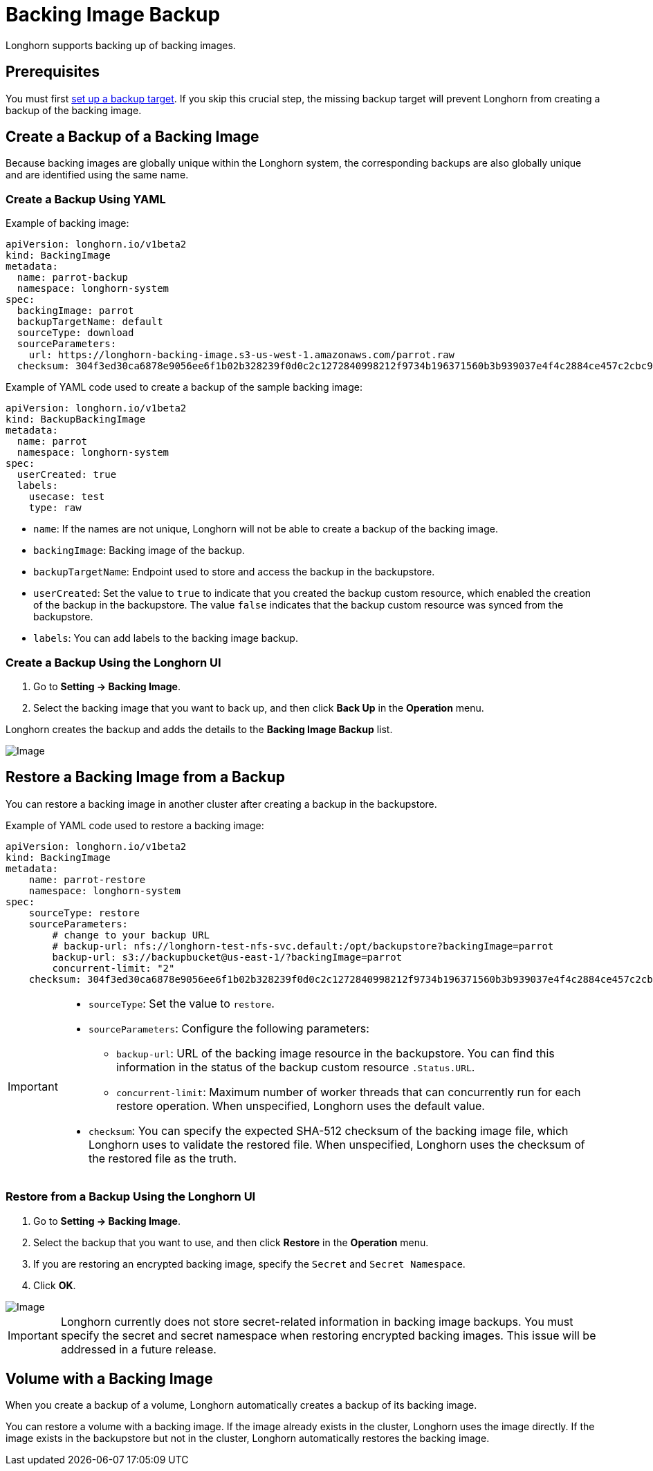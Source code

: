 = Backing Image Backup
:current-version: {page-component-version}

Longhorn supports backing up of backing images.

== Prerequisites

You must first xref:snapshots-backups/volume-snapshots-backups/configure-backup-target.adoc[set up a backup target]. If you skip this crucial step, the missing backup target will prevent Longhorn from creating a backup of the backing image.

== Create a Backup of a Backing Image

Because backing images are globally unique within the Longhorn system, the corresponding backups are also globally unique and are identified using the same name.

=== Create a Backup Using YAML

Example of backing image:

[subs="+attributes",yaml]
----
apiVersion: longhorn.io/v1beta2
kind: BackingImage
metadata:
  name: parrot-backup
  namespace: longhorn-system
spec:
  backingImage: parrot
  backupTargetName: default
  sourceType: download
  sourceParameters:
    url: https://longhorn-backing-image.s3-us-west-1.amazonaws.com/parrot.raw
  checksum: 304f3ed30ca6878e9056ee6f1b02b328239f0d0c2c1272840998212f9734b196371560b3b939037e4f4c2884ce457c2cbc9f0621f4f5d1ca983983c8cdf8cd9a
----

Example of YAML code used to create a backup of the sample backing image:

[subs="+attributes",yaml]
----
apiVersion: longhorn.io/v1beta2
kind: BackupBackingImage
metadata:
  name: parrot
  namespace: longhorn-system
spec:
  userCreated: true
  labels:
    usecase: test
    type: raw
----

* `name`: If the names are not unique, Longhorn will not be able to create a backup of the backing image.
* `backingImage`: Backing image of the backup.
* `backupTargetName`: Endpoint used to store and access the backup in the backupstore.
* `userCreated`: Set the value to `true` to indicate that you created the backup custom resource, which enabled the creation of the backup in the backupstore. The value `false` indicates that the backup custom resource was synced from the backupstore.
* `labels`: You can add labels to the backing image backup.

=== Create a Backup Using the Longhorn UI

. Go to *Setting -> Backing Image*.
. Select the backing image that you want to back up, and then click *Back Up* in the *Operation* menu.

Longhorn creates the backup and adds the details to the *Backing Image Backup* list.

image::screenshots/backing-image/backup.png[Image]

== Restore a Backing Image from a Backup

You can restore a backing image in another cluster after creating a backup in the backupstore.

Example of YAML code used to restore a backing image:

[subs="+attributes",yaml]
----
apiVersion: longhorn.io/v1beta2
kind: BackingImage
metadata:
    name: parrot-restore
    namespace: longhorn-system
spec:
    sourceType: restore
    sourceParameters:
        # change to your backup URL
        # backup-url: nfs://longhorn-test-nfs-svc.default:/opt/backupstore?backingImage=parrot
        backup-url: s3://backupbucket@us-east-1/?backingImage=parrot
        concurrent-limit: "2"
    checksum: 304f3ed30ca6878e9056ee6f1b02b328239f0d0c2c1272840998212f9734b196371560b3b939037e4f4c2884ce457c2cbc9f0621f4f5d1ca983983c8cdf8cd9a
----

[IMPORTANT]
====
* `sourceType`: Set the value to `restore`.
* `sourceParameters`: Configure the following parameters:
 ** `backup-url`: URL of the backing image resource in the backupstore. You can find this information in the status of the backup custom resource `.Status.URL`.
 ** `concurrent-limit`: Maximum number of worker threads that can concurrently run for each restore operation. When unspecified, Longhorn uses the default value.
* `checksum`: You can specify the expected SHA-512 checksum of the backing image file, which Longhorn uses to validate the restored file. When unspecified, Longhorn uses the checksum of the restored file as the truth.
====

=== Restore from a Backup Using the Longhorn UI

. Go to *Setting -> Backing Image*.
. Select the backup that you want to use, and then click *Restore* in the *Operation* menu.
. If you are restoring an encrypted backing image, specify the `Secret` and `Secret Namespace`.
. Click *OK*.

image::screenshots/backing-image/restore.png[Image]

[IMPORTANT]
====
Longhorn currently does not store secret-related information in backing image backups. You must specify the secret and secret namespace when restoring encrypted backing images. This issue will be addressed in a future release.
====

== Volume with a Backing Image

When you create a backup of a volume, Longhorn automatically creates a backup of its backing image.

You can restore a volume with a backing image. If the image already exists in the cluster, Longhorn uses the image directly. If the image exists in the backupstore but not in the cluster, Longhorn automatically restores the backing image.
